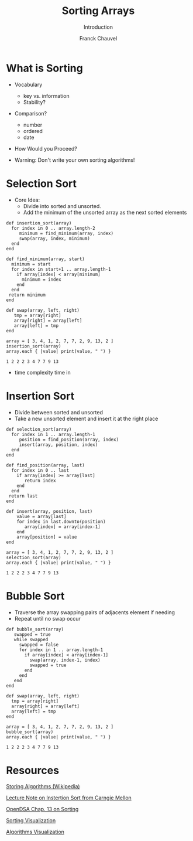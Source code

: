 #+title: Sorting Arrays
#+subtitle: Introduction
#+author: Franck Chauvel
#+language: en

* What is Sorting

  - Vocabulary
    - key vs. information
    - Stability?

  - Comparison?
    - number
    - ordered
    - date
      

  - How Would you Proceed?

  - Warning: Don't write your own sorting algorithms!


* Selection Sort

  - Core Idea:
    - Divide into sorted and unsorted.
    - Add the minimum of the unsorted array as the next sorted elements

  #+name: code:insertion-sort
  #+header: :results output
  #+begin_src ruby -n -r  
    def insertion_sort(array)
      for index in 0 .. array.length-2
         minimum = find_minimum(array, index)
         swap(array, index, minimum)
      end
    end

    def find_minimum(array, start)
      minimum = start
      for index in start+1 .. array.length-1
        if array[index] < array[minimum]
          minimum = index
        end
      end
     return minimum
    end

    def swap(array, left, right)
       tmp = array[right]
       array[right] = array[left]
       array[left] = tmp
    end

    array = [ 3, 4, 1, 2, 7, 7, 2, 9, 13, 2 ]
    insertion_sort(array)
    array.each { |value| print(value, " ") }
  #+end_src

  #+RESULTS: code:insertion-sort
  : 1 2 2 2 3 4 7 7 9 13 

  - time complexity time in 
  
* Insertion Sort

  - Divide between sorted and unsorted
  - Take a new unsorted element and insert it at the right place

  #+name: code:insertion-sort
  #+header: :results output
  #+begin_src ruby -n -r  
    def selection_sort(array)
      for index in 1 .. array.length-1
         position = find_position(array, index)
         insert(array, position, index)
      end
    end

    def find_position(array, last)
      for index in 0 .. last
        if array[index] >= array[last]
           return index
        end
      end
     return last
    end

    def insert(array, position, last)
        value = array[last]
        for index in last.downto(position)
           array[index] = array[index-1]
        end
        array[position] = value
    end

    array = [ 3, 4, 1, 2, 7, 7, 2, 9, 13, 2 ]
    selection_sort(array)
    array.each { |value| print(value, " ") }
  #+end_src

  #+RESULTS:
  : 1 2 2 2 3 4 7 7 9 13 


  
* Bubble Sort

  - Traverse the array swapping pairs of adjacents element if needing
  - Repeat until no swap occur

  #+name: code:bubble-sort
  #+header: :results output
  #+begin_src ruby -n -r
    def bubble_sort(array)
       swapped = true
       while swapped
         swapped = false
         for index in 1 .. array.length-1
           if array[index] < array[index-1]
             swap(array, index-1, index)
             swapped = true
           end
         end
       end
    end

    def swap(array, left, right)
      tmp = array[right]
      array[right] = array[left]
      array[left] = tmp
    end

    array = [ 3, 4, 1, 2, 7, 7, 2, 9, 13, 2 ]
    bubble_sort(array)
    array.each { |value| print(value, " ") }
  #+end_src

  #+RESULTS: code:bubble-sort
  : 1 2 2 2 3 4 7 7 9 13 
  
  
* Resources

  [[https://en.wikipedia.org/wiki/Sorting_algorithm][Storing Algorithms (Wikipedia)]]
  
  [[https://www.cs.cmu.edu/~fp/courses/15122-f15/lectures/05-sort.pdf][Lecture Note on Instertion Sort from Carngie Mellon]]

  [[https://opendsa-server.cs.vt.edu/ODSA/Books/Everything/html/InSort.html][OpenDSA Chap. 13 on Sorting]]

  [[https://www.toptal.com/developers/sorting-algorithms][Sorting Visualization]]

  [[https://visualgo.net/en/sorting][Algorithms Visualization]]
